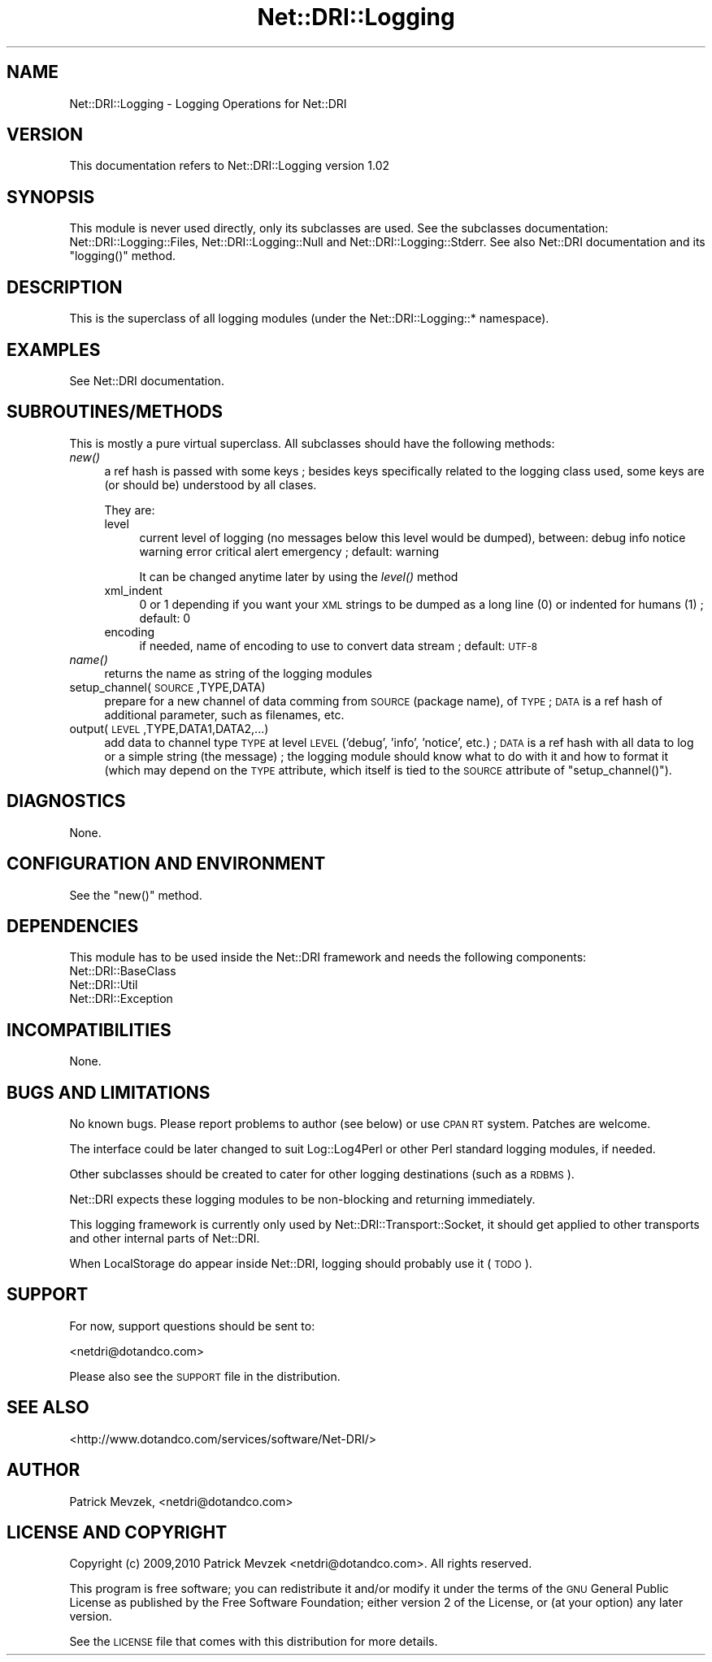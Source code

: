 .\" Automatically generated by Pod::Man 2.22 (Pod::Simple 3.07)
.\"
.\" Standard preamble:
.\" ========================================================================
.de Sp \" Vertical space (when we can't use .PP)
.if t .sp .5v
.if n .sp
..
.de Vb \" Begin verbatim text
.ft CW
.nf
.ne \\$1
..
.de Ve \" End verbatim text
.ft R
.fi
..
.\" Set up some character translations and predefined strings.  \*(-- will
.\" give an unbreakable dash, \*(PI will give pi, \*(L" will give a left
.\" double quote, and \*(R" will give a right double quote.  \*(C+ will
.\" give a nicer C++.  Capital omega is used to do unbreakable dashes and
.\" therefore won't be available.  \*(C` and \*(C' expand to `' in nroff,
.\" nothing in troff, for use with C<>.
.tr \(*W-
.ds C+ C\v'-.1v'\h'-1p'\s-2+\h'-1p'+\s0\v'.1v'\h'-1p'
.ie n \{\
.    ds -- \(*W-
.    ds PI pi
.    if (\n(.H=4u)&(1m=24u) .ds -- \(*W\h'-12u'\(*W\h'-12u'-\" diablo 10 pitch
.    if (\n(.H=4u)&(1m=20u) .ds -- \(*W\h'-12u'\(*W\h'-8u'-\"  diablo 12 pitch
.    ds L" ""
.    ds R" ""
.    ds C` ""
.    ds C' ""
'br\}
.el\{\
.    ds -- \|\(em\|
.    ds PI \(*p
.    ds L" ``
.    ds R" ''
'br\}
.\"
.\" Escape single quotes in literal strings from groff's Unicode transform.
.ie \n(.g .ds Aq \(aq
.el       .ds Aq '
.\"
.\" If the F register is turned on, we'll generate index entries on stderr for
.\" titles (.TH), headers (.SH), subsections (.SS), items (.Ip), and index
.\" entries marked with X<> in POD.  Of course, you'll have to process the
.\" output yourself in some meaningful fashion.
.ie \nF \{\
.    de IX
.    tm Index:\\$1\t\\n%\t"\\$2"
..
.    nr % 0
.    rr F
.\}
.el \{\
.    de IX
..
.\}
.\"
.\" Accent mark definitions (@(#)ms.acc 1.5 88/02/08 SMI; from UCB 4.2).
.\" Fear.  Run.  Save yourself.  No user-serviceable parts.
.    \" fudge factors for nroff and troff
.if n \{\
.    ds #H 0
.    ds #V .8m
.    ds #F .3m
.    ds #[ \f1
.    ds #] \fP
.\}
.if t \{\
.    ds #H ((1u-(\\\\n(.fu%2u))*.13m)
.    ds #V .6m
.    ds #F 0
.    ds #[ \&
.    ds #] \&
.\}
.    \" simple accents for nroff and troff
.if n \{\
.    ds ' \&
.    ds ` \&
.    ds ^ \&
.    ds , \&
.    ds ~ ~
.    ds /
.\}
.if t \{\
.    ds ' \\k:\h'-(\\n(.wu*8/10-\*(#H)'\'\h"|\\n:u"
.    ds ` \\k:\h'-(\\n(.wu*8/10-\*(#H)'\`\h'|\\n:u'
.    ds ^ \\k:\h'-(\\n(.wu*10/11-\*(#H)'^\h'|\\n:u'
.    ds , \\k:\h'-(\\n(.wu*8/10)',\h'|\\n:u'
.    ds ~ \\k:\h'-(\\n(.wu-\*(#H-.1m)'~\h'|\\n:u'
.    ds / \\k:\h'-(\\n(.wu*8/10-\*(#H)'\z\(sl\h'|\\n:u'
.\}
.    \" troff and (daisy-wheel) nroff accents
.ds : \\k:\h'-(\\n(.wu*8/10-\*(#H+.1m+\*(#F)'\v'-\*(#V'\z.\h'.2m+\*(#F'.\h'|\\n:u'\v'\*(#V'
.ds 8 \h'\*(#H'\(*b\h'-\*(#H'
.ds o \\k:\h'-(\\n(.wu+\w'\(de'u-\*(#H)/2u'\v'-.3n'\*(#[\z\(de\v'.3n'\h'|\\n:u'\*(#]
.ds d- \h'\*(#H'\(pd\h'-\w'~'u'\v'-.25m'\f2\(hy\fP\v'.25m'\h'-\*(#H'
.ds D- D\\k:\h'-\w'D'u'\v'-.11m'\z\(hy\v'.11m'\h'|\\n:u'
.ds th \*(#[\v'.3m'\s+1I\s-1\v'-.3m'\h'-(\w'I'u*2/3)'\s-1o\s+1\*(#]
.ds Th \*(#[\s+2I\s-2\h'-\w'I'u*3/5'\v'-.3m'o\v'.3m'\*(#]
.ds ae a\h'-(\w'a'u*4/10)'e
.ds Ae A\h'-(\w'A'u*4/10)'E
.    \" corrections for vroff
.if v .ds ~ \\k:\h'-(\\n(.wu*9/10-\*(#H)'\s-2\u~\d\s+2\h'|\\n:u'
.if v .ds ^ \\k:\h'-(\\n(.wu*10/11-\*(#H)'\v'-.4m'^\v'.4m'\h'|\\n:u'
.    \" for low resolution devices (crt and lpr)
.if \n(.H>23 .if \n(.V>19 \
\{\
.    ds : e
.    ds 8 ss
.    ds o a
.    ds d- d\h'-1'\(ga
.    ds D- D\h'-1'\(hy
.    ds th \o'bp'
.    ds Th \o'LP'
.    ds ae ae
.    ds Ae AE
.\}
.rm #[ #] #H #V #F C
.\" ========================================================================
.\"
.IX Title "Net::DRI::Logging 3pm"
.TH Net::DRI::Logging 3pm "2012-08-08" "perl v5.10.1" "User Contributed Perl Documentation"
.\" For nroff, turn off justification.  Always turn off hyphenation; it makes
.\" way too many mistakes in technical documents.
.if n .ad l
.nh
.SH "NAME"
Net::DRI::Logging \- Logging Operations for Net::DRI
.SH "VERSION"
.IX Header "VERSION"
This documentation refers to Net::DRI::Logging version 1.02
.SH "SYNOPSIS"
.IX Header "SYNOPSIS"
This module is never used directly, only its subclasses are used. See the subclasses
documentation: Net::DRI::Logging::Files, Net::DRI::Logging::Null and Net::DRI::Logging::Stderr.
See also Net::DRI documentation and its \f(CW\*(C`logging()\*(C'\fR method.
.SH "DESCRIPTION"
.IX Header "DESCRIPTION"
This is the superclass of all logging modules (under the Net::DRI::Logging::* namespace).
.SH "EXAMPLES"
.IX Header "EXAMPLES"
See Net::DRI documentation.
.SH "SUBROUTINES/METHODS"
.IX Header "SUBROUTINES/METHODS"
This is mostly a pure virtual superclass. All subclasses should have the following methods:
.IP "\fInew()\fR" 4
.IX Item "new()"
a ref hash is passed with some keys ; besides keys specifically related to the logging
class used, some keys are (or should be) understood by all clases.
.Sp
They are:
.RS 4
.IP "level" 4
.IX Item "level"
current level of logging (no messages below this level would be dumped), between:
debug info notice warning error critical alert emergency ; default: warning
.Sp
It can be changed anytime later by using the \fIlevel()\fR method
.IP "xml_indent" 4
.IX Item "xml_indent"
0 or 1 depending if you want your \s-1XML\s0 strings to be dumped as a long line (0) or indented for humans (1) ; default: 0
.IP "encoding" 4
.IX Item "encoding"
if needed, name of encoding to use to convert data stream ; default: \s-1UTF\-8\s0
.RE
.RS 4
.RE
.IP "\fIname()\fR" 4
.IX Item "name()"
returns the name as string of the logging modules
.IP "setup_channel(\s-1SOURCE\s0,TYPE,DATA)" 4
.IX Item "setup_channel(SOURCE,TYPE,DATA)"
prepare for a new channel of data comming from \s-1SOURCE\s0 (package name), of \s-1TYPE\s0 ;
\&\s-1DATA\s0 is a ref hash of additional parameter, such as filenames, etc.
.IP "output(\s-1LEVEL\s0,TYPE,DATA1,DATA2,...)" 4
.IX Item "output(LEVEL,TYPE,DATA1,DATA2,...)"
add data to channel type \s-1TYPE\s0 at level \s-1LEVEL\s0 ('debug', 'info', 'notice', etc.) ;
\&\s-1DATA\s0 is a ref hash with all data to log or a simple string (the message) ; the logging module should know what
to do with it and how to format it (which may depend on the \s-1TYPE\s0 attribute, which itself
is tied to the \s-1SOURCE\s0 attribute of \f(CW\*(C`setup_channel()\*(C'\fR).
.SH "DIAGNOSTICS"
.IX Header "DIAGNOSTICS"
None.
.SH "CONFIGURATION AND ENVIRONMENT"
.IX Header "CONFIGURATION AND ENVIRONMENT"
See the \f(CW\*(C`new()\*(C'\fR method.
.SH "DEPENDENCIES"
.IX Header "DEPENDENCIES"
This module has to be used inside the Net::DRI framework and needs the following components:
.IP "Net::DRI::BaseClass" 4
.IX Item "Net::DRI::BaseClass"
.PD 0
.IP "Net::DRI::Util" 4
.IX Item "Net::DRI::Util"
.IP "Net::DRI::Exception" 4
.IX Item "Net::DRI::Exception"
.PD
.SH "INCOMPATIBILITIES"
.IX Header "INCOMPATIBILITIES"
None.
.SH "BUGS AND LIMITATIONS"
.IX Header "BUGS AND LIMITATIONS"
No known bugs. Please report problems to author (see below) or use \s-1CPAN\s0 \s-1RT\s0 system. Patches are welcome.
.PP
The interface could be later changed to suit Log::Log4Perl or other Perl standard logging modules, if needed.
.PP
Other subclasses should be created to cater for other logging destinations (such as a \s-1RDBMS\s0).
.PP
Net::DRI expects these logging modules to be non-blocking and returning immediately.
.PP
This logging framework is currently only used by Net::DRI::Transport::Socket, it should
get applied to other transports and other internal parts of Net::DRI.
.PP
When LocalStorage do appear inside Net::DRI, logging should probably use it (\s-1TODO\s0).
.SH "SUPPORT"
.IX Header "SUPPORT"
For now, support questions should be sent to:
.PP
<netdri@dotandco.com>
.PP
Please also see the \s-1SUPPORT\s0 file in the distribution.
.SH "SEE ALSO"
.IX Header "SEE ALSO"
<http://www.dotandco.com/services/software/Net\-DRI/>
.SH "AUTHOR"
.IX Header "AUTHOR"
Patrick Mevzek, <netdri@dotandco.com>
.SH "LICENSE AND COPYRIGHT"
.IX Header "LICENSE AND COPYRIGHT"
Copyright (c) 2009,2010 Patrick Mevzek <netdri@dotandco.com>. All rights reserved.
.PP
This program is free software; you can redistribute it and/or modify
it under the terms of the \s-1GNU\s0 General Public License as published by
the Free Software Foundation; either version 2 of the License, or
(at your option) any later version.
.PP
See the \s-1LICENSE\s0 file that comes with this distribution for more details.
